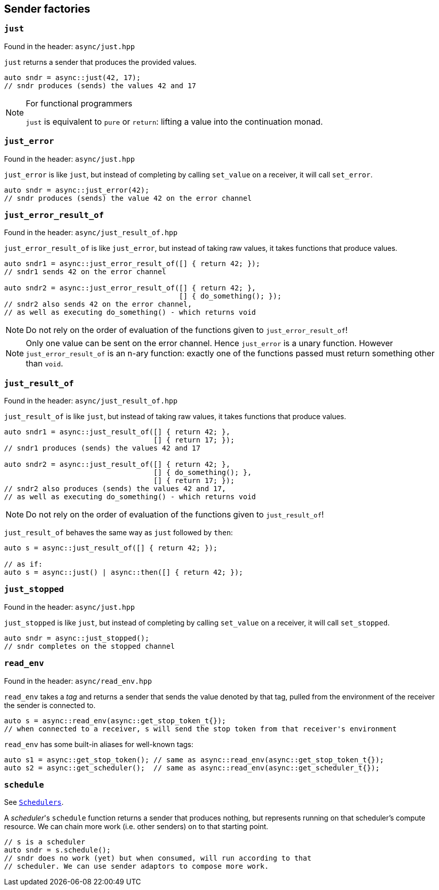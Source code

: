 
== Sender factories

=== `just`

Found in the header: `async/just.hpp`

`just` returns a sender that produces the provided values.

[source,cpp]
----
auto sndr = async::just(42, 17);
// sndr produces (sends) the values 42 and 17
----

[NOTE]
.For functional programmers
====
`just` is equivalent to `pure` or `return`: lifting a value into the
continuation monad.
====

=== `just_error`

Found in the header: `async/just.hpp`

`just_error` is like `just`, but instead of completing by calling `set_value` on
a receiver, it will call `set_error`.

[source,cpp]
----
auto sndr = async::just_error(42);
// sndr produces (sends) the value 42 on the error channel
----

=== `just_error_result_of`

Found in the header: `async/just_result_of.hpp`

`just_error_result_of` is like `just_error`, but instead of taking raw values, it takes
functions that produce values.

[source,cpp]
----
auto sndr1 = async::just_error_result_of([] { return 42; });
// sndr1 sends 42 on the error channel

auto sndr2 = async::just_error_result_of([] { return 42; },
                                         [] { do_something(); });
// sndr2 also sends 42 on the error channel,
// as well as executing do_something() - which returns void
----

NOTE: Do not rely on the order of evaluation of the functions given to
`just_error_result_of`!

NOTE: Only one value can be sent on the error channel. Hence `just_error` is a
unary function. However `just_error_result_of` is an n-ary function: exactly one
of the functions passed must return something other than `void`.

=== `just_result_of`

Found in the header: `async/just_result_of.hpp`

`just_result_of` is like `just`, but instead of taking raw values, it takes
functions that produce values.

[source,cpp]
----
auto sndr1 = async::just_result_of([] { return 42; },
                                   [] { return 17; });
// sndr1 produces (sends) the values 42 and 17

auto sndr2 = async::just_result_of([] { return 42; },
                                   [] { do_something(); },
                                   [] { return 17; });
// sndr2 also produces (sends) the values 42 and 17,
// as well as executing do_something() - which returns void
----

NOTE: Do not rely on the order of evaluation of the functions given to
`just_result_of`!

`just_result_of` behaves the same way as `just` followed by `then`:

[source,cpp]
----
auto s = async::just_result_of([] { return 42; });

// as if:
auto s = async::just() | async::then([] { return 42; });
----

=== `just_stopped`

Found in the header: `async/just.hpp`

`just_stopped` is like `just`, but instead of completing by calling `set_value` on
a receiver, it will call `set_stopped`.

[source,cpp]
----
auto sndr = async::just_stopped();
// sndr completes on the stopped channel
----

=== `read_env`

Found in the header: `async/read_env.hpp`

`read_env` takes a _tag_ and returns a sender that sends the value denoted by
that tag, pulled from the environment of the receiver the sender is
connected to.

[source,cpp]
----
auto s = async::read_env(async::get_stop_token_t{});
// when connected to a receiver, s will send the stop token from that receiver's environment
----

`read_env` has some built-in aliases for well-known tags:
[source,cpp]
----
auto s1 = async::get_stop_token(); // same as async::read_env(async::get_stop_token_t{});
auto s2 = async::get_scheduler();  // same as async::read_env(async::get_scheduler_t{});
----

=== `schedule`

See xref:schedulers.adoc#_schedulers_2[`Schedulers`].

A _scheduler_'s `schedule` function returns a sender that produces nothing, but
represents running on that scheduler's compute resource. We can chain more work
(i.e. other senders) on to that starting point.

[source,cpp]
----
// s is a scheduler
auto sndr = s.schedule();
// sndr does no work (yet) but when consumed, will run according to that
// scheduler. We can use sender adaptors to compose more work.
----
